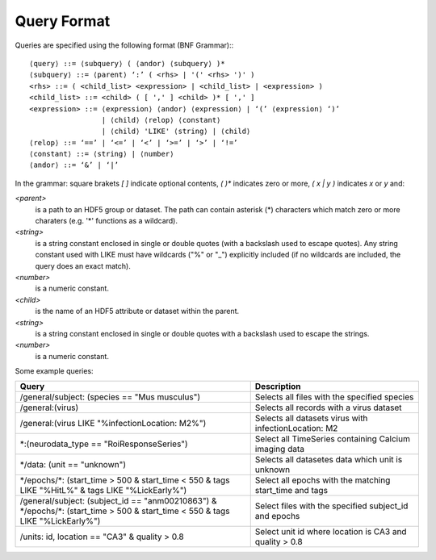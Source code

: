 .. _query_format:

Query Format
------------

Queries are specified using the following format (BNF Grammar):::


    ⟨query⟩ ::= ⟨subquery⟩ ( ⟨andor⟩ ⟨subquery⟩ )*
    ⟨subquery⟩ ::= ⟨parent⟩ ‘:’ ( <rhs> | '(' <rhs> ')' )
    <rhs> ::= ( <child_list> <expression> | <child_list> | <expression> )
    <child_list> ::= <child> ( [ ',' ] <child> )* [ ',' ]
    <expression> ::= ⟨expression⟩ ⟨andor⟩ ⟨expression⟩ | ‘(’ ⟨expression⟩ ‘)’
                     | ⟨child⟩ ⟨relop⟩ ⟨constant⟩
                     | ⟨child⟩ 'LIKE' ⟨string⟩ | ⟨child⟩
    ⟨relop⟩ ::= ‘==’ | ‘<=’ | ‘<’ | ‘>=’ | ‘>’ | ‘!=’
    ⟨constant⟩ ::= ⟨string⟩ | ⟨number⟩
    ⟨andor⟩ ::= ‘&’ | ‘|’


In the grammar: square brakets `[ ]` indicate optional contents, `( )*` indicates zero or more, `( x | y )` indicates `x` or `y` and:

`<parent>`
     is a path to an HDF5 group or dataset. The path can contain asterisk (*) characters which match
     zero or more charaters (e.g. '*' functions as a wildcard). 

`<string>`
     is a string constant enclosed in single or double quotes (with a backslash used to escape quotes).
     Any string constant used with LIKE must have wildcards ("%" or "_") explicitly included (if no wildcards are
     included, the query does an exact match).

`<number>`
     is a numeric constant. 

`<child>`
     is the name of an HDF5 attribute or dataset within the parent.

`<string>`
     is a string constant enclosed in single or double quotes with a backslash used to escape the strings.

`<number>`
     is a numeric constant.


Some example queries:

.. csv-table::
   :header: "Query", "Description"
   :widths: 35, 25

   "/general/subject: (species == ""Mus musculus"")",   "Selects all files with the specified species"
   "/general:(virus)",                                  "Selects all records with a virus dataset"
   "/general:(virus LIKE ""%infectionLocation: M2%"")", "Selects all datasets virus with infectionLocation: M2"
   "\*:(neurodata_type == ""RoiResponseSeries"")",      "Select all TimeSeries containing Calcium imaging data"
   "\*/data: (unit == ""unknown"")",                    "Selects all datasetes data which unit is unknown"
   "\*/epochs/\*: (start_time > 500 & start_time < 550 & tags LIKE ""%HitL%"" & tags LIKE ""%LickEarly%"")", "Select all epochs with the matching start_time and tags"
   "/general/subject: (subject_id == ""anm00210863"") & \*/epochs/\*: (start_time > 500 & start_time < 550 & tags LIKE ""%LickEarly%"")", "Select files with the specified subject_id and epochs"
   "/units: id, location == ""CA3"" & quality > 0.8",   "Select unit id where location is CA3 and quality > 0.8"
